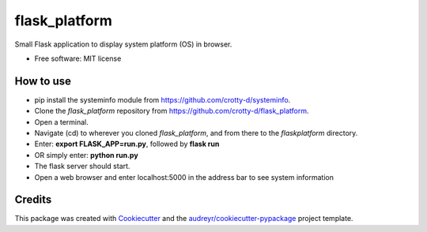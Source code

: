 ==============
flask_platform
==============


.. image:: https://img.shields.io/pypi/v/flask_platform.svg
        :target: https://pypi.python.org/pypi/flask_platform

.. image:: https://img.shields.io/travis/crotty-d /flask_platform.svg
        :target: https://travis-ci.org/crotty-d /flask_platform

.. image:: https://readthedocs.org/projects/flask-platform/badge/?version=latest
        :target: https://flask-platform.readthedocs.io/en/latest/?badge=latest
        :alt: Documentation Status




Small Flask application to display system platform (OS) in browser.


* Free software: MIT license


How to use
----------

* pip install the systeminfo module from https://github.com/crotty-d/systeminfo.
* Clone the *flask_platform* repository from https://github.com/crotty-d/flask_platform.
* Open a terminal.
* Navigate (cd) to wherever you cloned *flask_platform*, and from there to the *flaskplatform* directory.
* Enter: **export FLASK_APP=run.py**, followed by **flask run**
* OR simply enter: **python run.py**
* The flask server should start.
* Open a web browser and enter localhost:5000 in the address bar to see system information


Credits
-------

This package was created with Cookiecutter_ and the `audreyr/cookiecutter-pypackage`_ project template.

.. _Cookiecutter: https://github.com/audreyr/cookiecutter
.. _`audreyr/cookiecutter-pypackage`: https://github.com/audreyr/cookiecutter-pypackage
